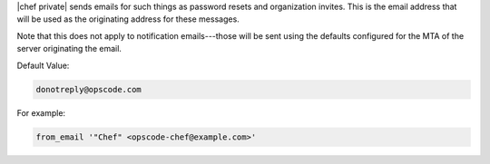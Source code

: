 .. The contents of this file may be included in multiple topics.
.. This file should not be changed in a way that hinders its ability to appear in multiple documentation sets.

|chef private| sends emails for such things as password resets and organization invites. This is the email address that will be used as the originating address for these messages.

Note that this does not apply to notification emails---those will be sent using the defaults configured for the MTA of the server originating the email.

Default Value: 

.. code-block:: ruby

   donotreply@opscode.com

For example:

.. code-block:: ruby

   from_email '"Chef" <opscode-chef@example.com>'